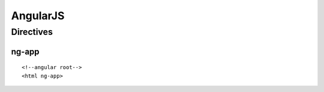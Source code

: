 AngularJS
+++++++++

Directives
==========

ng-app
------

::

    <!--angular root-->
    <html ng-app>

